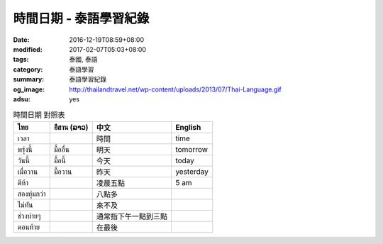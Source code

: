 時間日期 - 泰語學習紀錄
#######################

:date: 2016-12-19T08:59+08:00
:modified: 2017-02-07T05:03+08:00
:tags: 泰國, 泰語
:category: 泰語學習
:summary: 泰語學習紀錄
:og_image: http://thailandtravel.net/wp-content/uploads/2013/07/Thai-Language.gif
:adsu: yes


.. list-table:: 時間日期 對照表
   :header-rows: 1
   :class: table-syntax-diff

   * - ไทย
     - อีสาน (ລາວ)
     - 中文
     - English

   * - เวลา
     -
     - 時間
     - time

   * - พรุ่งนี้
     - มื้ออื่น
     - 明天
     - tomorrow

   * - วันนี้
     - มื้อนี้
     - 今天
     - today

   * - เมื่อวาน
     - มื้อวาน
     - 昨天
     - yesterday

   * - ตีห้า
     -
     - 凌晨五點
     - 5 am

   * - สองทุ่มกว่า
     -
     - 八點多
     -

   * - ไม่ทัน
     -
     - 來不及
     -

   * - ช่วงบ่ายๆ
     -
     - 通常指下午一點到三點
     -

   * - ตอนท้าย
     -
     - 在最後
     -

.. adsu:: 2
